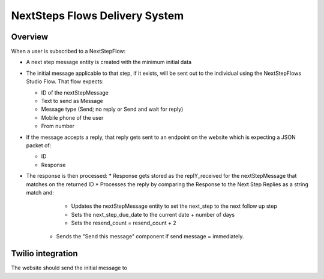 =================================
NextSteps Flows Delivery System
=================================

Overview
==============

When a user is subscribed to a NextStepFlow:

* A next step message entity is created with the minimum initial data
* The initial message applicable to that step, if it exists, will be sent out to the individual using the NextStepFlows Studio Flow. That flow expects:

  * ID of the nextStepMessage
  * Text to send as Message
  * Message type (Send; no reply or Send and wait for reply)
  * Mobile phone of the user
  * From number

* If the message accepts a reply, that reply gets sent to an endpoint on the website which is expecting a JSON packet of:

  * ID
  * Response

* The response is then processed:
  * Response gets stored as the replY_received for the nextStepMessage that matches on the returned ID
  * Processes the reply by comparing the Response to the Next Step Replies as a string match and:

     * Updates the nextStepMessage entity to set the next_step to the next follow up step
     * Sets the next_step_due_date to the current date + number of days
     * Sets the resend_count = resend_count + 2

   * Sends the "Send this message" component if send message = immediately.


Twilio integration
======================

The website should send the initial message to
